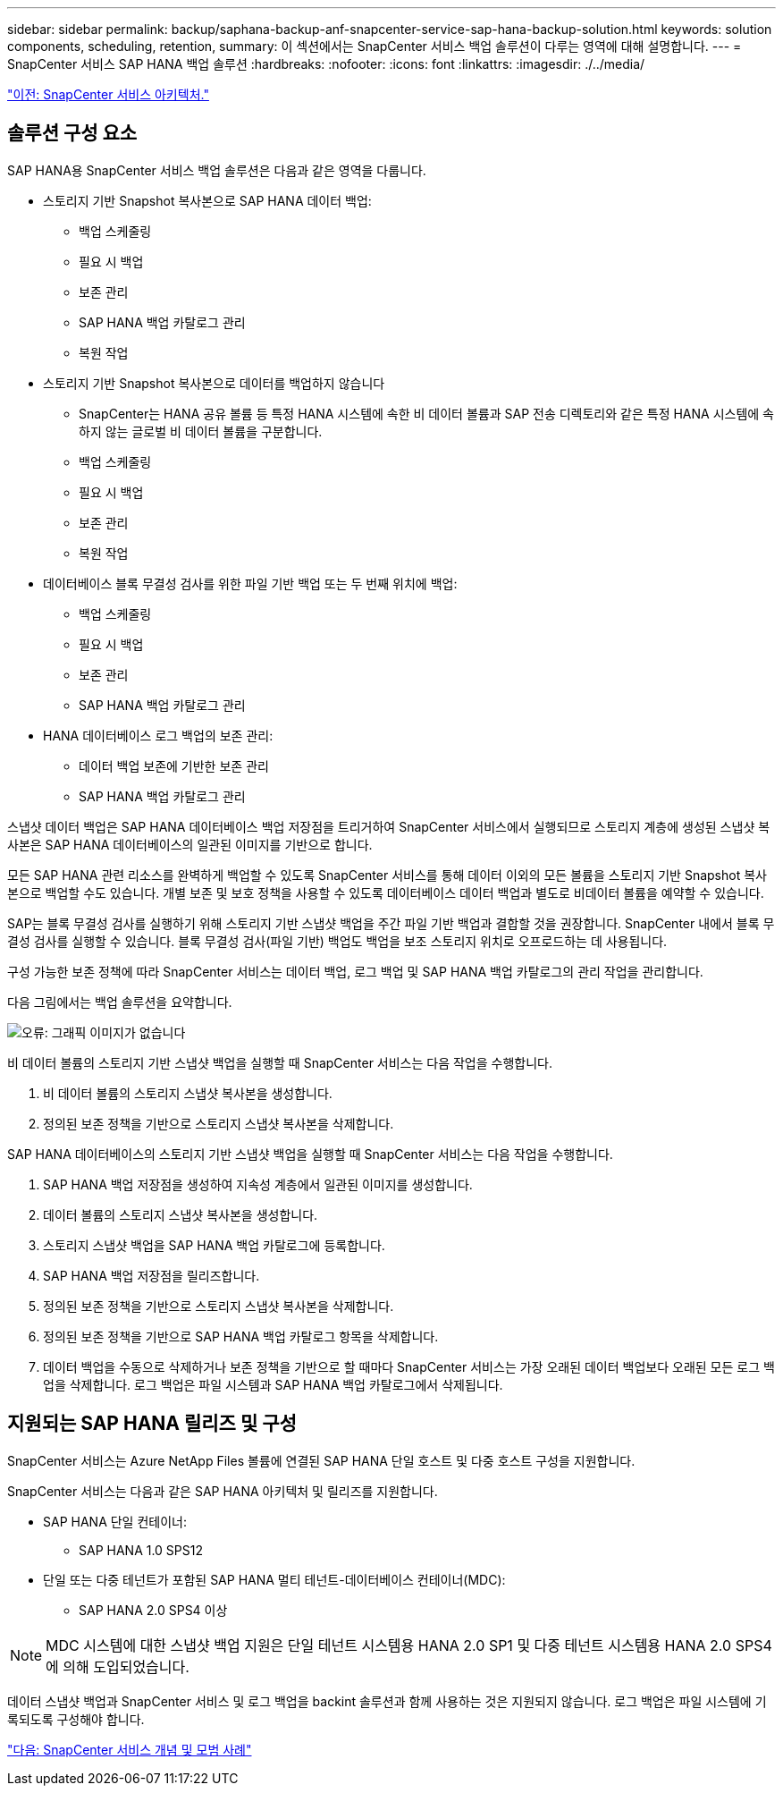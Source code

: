 ---
sidebar: sidebar 
permalink: backup/saphana-backup-anf-snapcenter-service-sap-hana-backup-solution.html 
keywords: solution components, scheduling, retention, 
summary: 이 섹션에서는 SnapCenter 서비스 백업 솔루션이 다루는 영역에 대해 설명합니다. 
---
= SnapCenter 서비스 SAP HANA 백업 솔루션
:hardbreaks:
:nofooter: 
:icons: font
:linkattrs: 
:imagesdir: ./../media/


link:saphana-backup-anf-snapcenter-service-architecture.html["이전: SnapCenter 서비스 아키텍처."]



== 솔루션 구성 요소

SAP HANA용 SnapCenter 서비스 백업 솔루션은 다음과 같은 영역을 다룹니다.

* 스토리지 기반 Snapshot 복사본으로 SAP HANA 데이터 백업:
+
** 백업 스케줄링
** 필요 시 백업
** 보존 관리
** SAP HANA 백업 카탈로그 관리
** 복원 작업


* 스토리지 기반 Snapshot 복사본으로 데이터를 백업하지 않습니다
+
** SnapCenter는 HANA 공유 볼륨 등 특정 HANA 시스템에 속한 비 데이터 볼륨과 SAP 전송 디렉토리와 같은 특정 HANA 시스템에 속하지 않는 글로벌 비 데이터 볼륨을 구분합니다.
** 백업 스케줄링
** 필요 시 백업
** 보존 관리
** 복원 작업


* 데이터베이스 블록 무결성 검사를 위한 파일 기반 백업 또는 두 번째 위치에 백업:
+
** 백업 스케줄링
** 필요 시 백업
** 보존 관리
** SAP HANA 백업 카탈로그 관리


* HANA 데이터베이스 로그 백업의 보존 관리:
+
** 데이터 백업 보존에 기반한 보존 관리
** SAP HANA 백업 카탈로그 관리




스냅샷 데이터 백업은 SAP HANA 데이터베이스 백업 저장점을 트리거하여 SnapCenter 서비스에서 실행되므로 스토리지 계층에 생성된 스냅샷 복사본은 SAP HANA 데이터베이스의 일관된 이미지를 기반으로 합니다.

모든 SAP HANA 관련 리소스를 완벽하게 백업할 수 있도록 SnapCenter 서비스를 통해 데이터 이외의 모든 볼륨을 스토리지 기반 Snapshot 복사본으로 백업할 수도 있습니다. 개별 보존 및 보호 정책을 사용할 수 있도록 데이터베이스 데이터 백업과 별도로 비데이터 볼륨을 예약할 수 있습니다.

SAP는 블록 무결성 검사를 실행하기 위해 스토리지 기반 스냅샷 백업을 주간 파일 기반 백업과 결합할 것을 권장합니다. SnapCenter 내에서 블록 무결성 검사를 실행할 수 있습니다. 블록 무결성 검사(파일 기반) 백업도 백업을 보조 스토리지 위치로 오프로드하는 데 사용됩니다.

구성 가능한 보존 정책에 따라 SnapCenter 서비스는 데이터 백업, 로그 백업 및 SAP HANA 백업 카탈로그의 관리 작업을 관리합니다.

다음 그림에서는 백업 솔루션을 요약합니다.

image:saphana-backup-anf-image9.png["오류: 그래픽 이미지가 없습니다"]

비 데이터 볼륨의 스토리지 기반 스냅샷 백업을 실행할 때 SnapCenter 서비스는 다음 작업을 수행합니다.

. 비 데이터 볼륨의 스토리지 스냅샷 복사본을 생성합니다.
. 정의된 보존 정책을 기반으로 스토리지 스냅샷 복사본을 삭제합니다.


SAP HANA 데이터베이스의 스토리지 기반 스냅샷 백업을 실행할 때 SnapCenter 서비스는 다음 작업을 수행합니다.

. SAP HANA 백업 저장점을 생성하여 지속성 계층에서 일관된 이미지를 생성합니다.
. 데이터 볼륨의 스토리지 스냅샷 복사본을 생성합니다.
. 스토리지 스냅샷 백업을 SAP HANA 백업 카탈로그에 등록합니다.
. SAP HANA 백업 저장점을 릴리즈합니다.
. 정의된 보존 정책을 기반으로 스토리지 스냅샷 복사본을 삭제합니다.
. 정의된 보존 정책을 기반으로 SAP HANA 백업 카탈로그 항목을 삭제합니다.
. 데이터 백업을 수동으로 삭제하거나 보존 정책을 기반으로 할 때마다 SnapCenter 서비스는 가장 오래된 데이터 백업보다 오래된 모든 로그 백업을 삭제합니다. 로그 백업은 파일 시스템과 SAP HANA 백업 카탈로그에서 삭제됩니다.




== 지원되는 SAP HANA 릴리즈 및 구성

SnapCenter 서비스는 Azure NetApp Files 볼륨에 연결된 SAP HANA 단일 호스트 및 다중 호스트 구성을 지원합니다.

SnapCenter 서비스는 다음과 같은 SAP HANA 아키텍처 및 릴리즈를 지원합니다.

* SAP HANA 단일 컨테이너:
+
** SAP HANA 1.0 SPS12


* 단일 또는 다중 테넌트가 포함된 SAP HANA 멀티 테넌트-데이터베이스 컨테이너(MDC):
+
** SAP HANA 2.0 SPS4 이상





NOTE: MDC 시스템에 대한 스냅샷 백업 지원은 단일 테넌트 시스템용 HANA 2.0 SP1 및 다중 테넌트 시스템용 HANA 2.0 SPS4에 의해 도입되었습니다.

데이터 스냅샷 백업과 SnapCenter 서비스 및 로그 백업을 backint 솔루션과 함께 사용하는 것은 지원되지 않습니다. 로그 백업은 파일 시스템에 기록되도록 구성해야 합니다.

link:saphana-backup-anf-snapcenter-service-concepts-and-best-practices.html["다음: SnapCenter 서비스 개념 및 모범 사례"]
